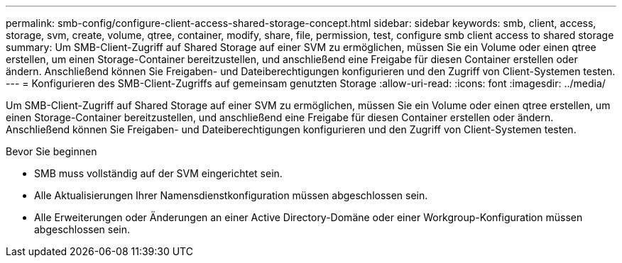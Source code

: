 ---
permalink: smb-config/configure-client-access-shared-storage-concept.html 
sidebar: sidebar 
keywords: smb, client, access, storage, svm, create, volume, qtree, container, modify, share, file, permission, test, configure smb client access to shared storage 
summary: Um SMB-Client-Zugriff auf Shared Storage auf einer SVM zu ermöglichen, müssen Sie ein Volume oder einen qtree erstellen, um einen Storage-Container bereitzustellen, und anschließend eine Freigabe für diesen Container erstellen oder ändern. Anschließend können Sie Freigaben- und Dateiberechtigungen konfigurieren und den Zugriff von Client-Systemen testen. 
---
= Konfigurieren des SMB-Client-Zugriffs auf gemeinsam genutzten Storage
:allow-uri-read: 
:icons: font
:imagesdir: ../media/


[role="lead"]
Um SMB-Client-Zugriff auf Shared Storage auf einer SVM zu ermöglichen, müssen Sie ein Volume oder einen qtree erstellen, um einen Storage-Container bereitzustellen, und anschließend eine Freigabe für diesen Container erstellen oder ändern. Anschließend können Sie Freigaben- und Dateiberechtigungen konfigurieren und den Zugriff von Client-Systemen testen.

.Bevor Sie beginnen
* SMB muss vollständig auf der SVM eingerichtet sein.
* Alle Aktualisierungen Ihrer Namensdienstkonfiguration müssen abgeschlossen sein.
* Alle Erweiterungen oder Änderungen an einer Active Directory-Domäne oder einer Workgroup-Konfiguration müssen abgeschlossen sein.

